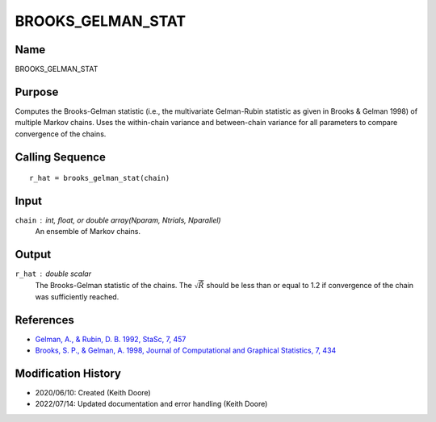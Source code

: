 BROOKS_GELMAN_STAT
==================

Name
----
BROOKS_GELMAN_STAT

Purpose
-------
Computes the Brooks-Gelman statistic (i.e., the multivariate
Gelman-Rubin statistic as given in Brooks & Gelman 1998) of 
multiple Markov chains. Uses the within-chain variance and 
between-chain variance for all parameters to compare convergence
of the chains.

Calling Sequence
----------------
::

    r_hat = brooks_gelman_stat(chain)

Input
-----
``chain`` : int, float, or double array(Nparam, Ntrials, Nparallel)
    An ensemble of Markov chains.

Output
------
``r_hat`` : double scalar
    The Brooks-Gelman statistic of the chains. The :math:`\sqrt{\hat{R}}`
    should be less than or equal to 1.2 if convergence of the
    chain was sufficiently reached.

References
----------
- `Gelman, A., & Rubin, D. B. 1992, StaSc, 7, 457 <https://ui.adsabs.harvard.edu/abs/1992StaSc...7..457G/abstract>`_
- `Brooks, S. P., & Gelman, A. 1998, Journal of Computational and Graphical Statistics, 7, 434 <https://www.tandfonline.com/doi/abs/10.1080/10618600.1998.10474787>`_

Modification History
--------------------
- 2020/06/10: Created (Keith Doore)
- 2022/07/14: Updated documentation and error handling (Keith Doore)

